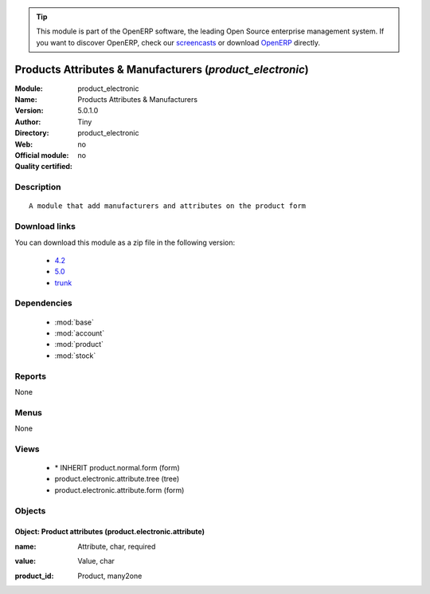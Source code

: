 
.. i18n: .. module:: product_electronic
.. i18n:     :synopsis: Products Attributes & Manufacturers 
.. i18n:     :noindex:
.. i18n: .. 
..

.. module:: product_electronic
    :synopsis: Products Attributes & Manufacturers 
    :noindex:
.. 

.. i18n: .. raw:: html
.. i18n: 
.. i18n:       <br />
.. i18n:     <link rel="stylesheet" href="../_static/hide_objects_in_sidebar.css" type="text/css" />
..

.. raw:: html

      <br />
    <link rel="stylesheet" href="../_static/hide_objects_in_sidebar.css" type="text/css" />

.. i18n: .. tip:: This module is part of the OpenERP software, the leading Open Source 
.. i18n:   enterprise management system. If you want to discover OpenERP, check our 
.. i18n:   `screencasts <http://openerp.tv>`_ or download 
.. i18n:   `OpenERP <http://openerp.com>`_ directly.
..

.. tip:: This module is part of the OpenERP software, the leading Open Source 
  enterprise management system. If you want to discover OpenERP, check our 
  `screencasts <http://openerp.tv>`_ or download 
  `OpenERP <http://openerp.com>`_ directly.

.. i18n: .. raw:: html
.. i18n: 
.. i18n:     <div class="js-kit-rating" title="" permalink="" standalone="yes" path="/product_electronic"></div>
.. i18n:     <script src="http://js-kit.com/ratings.js"></script>
..

.. raw:: html

    <div class="js-kit-rating" title="" permalink="" standalone="yes" path="/product_electronic"></div>
    <script src="http://js-kit.com/ratings.js"></script>

.. i18n: Products Attributes & Manufacturers (*product_electronic*)
.. i18n: ==========================================================
.. i18n: :Module: product_electronic
.. i18n: :Name: Products Attributes & Manufacturers
.. i18n: :Version: 5.0.1.0
.. i18n: :Author: Tiny
.. i18n: :Directory: product_electronic
.. i18n: :Web: 
.. i18n: :Official module: no
.. i18n: :Quality certified: no
..

Products Attributes & Manufacturers (*product_electronic*)
==========================================================
:Module: product_electronic
:Name: Products Attributes & Manufacturers
:Version: 5.0.1.0
:Author: Tiny
:Directory: product_electronic
:Web: 
:Official module: no
:Quality certified: no

.. i18n: Description
.. i18n: -----------
..

Description
-----------

.. i18n: ::
.. i18n: 
.. i18n:   A module that add manufacturers and attributes on the product form
..

::

  A module that add manufacturers and attributes on the product form

.. i18n: Download links
.. i18n: --------------
..

Download links
--------------

.. i18n: You can download this module as a zip file in the following version:
..

You can download this module as a zip file in the following version:

.. i18n:   * `4.2 <http://www.openerp.com/download/modules/4.2/product_electronic.zip>`_
.. i18n:   * `5.0 <http://www.openerp.com/download/modules/5.0/product_electronic.zip>`_
.. i18n:   * `trunk <http://www.openerp.com/download/modules/trunk/product_electronic.zip>`_
..

  * `4.2 <http://www.openerp.com/download/modules/4.2/product_electronic.zip>`_
  * `5.0 <http://www.openerp.com/download/modules/5.0/product_electronic.zip>`_
  * `trunk <http://www.openerp.com/download/modules/trunk/product_electronic.zip>`_

.. i18n: Dependencies
.. i18n: ------------
..

Dependencies
------------

.. i18n:  * :mod:`base`
.. i18n:  * :mod:`account`
.. i18n:  * :mod:`product`
.. i18n:  * :mod:`stock`
..

 * :mod:`base`
 * :mod:`account`
 * :mod:`product`
 * :mod:`stock`

.. i18n: Reports
.. i18n: -------
..

Reports
-------

.. i18n: None
..

None

.. i18n: Menus
.. i18n: -------
..

Menus
-------

.. i18n: None
..

None

.. i18n: Views
.. i18n: -----
..

Views
-----

.. i18n:  * \* INHERIT product.normal.form (form)
.. i18n:  * product.electronic.attribute.tree (tree)
.. i18n:  * product.electronic.attribute.form (form)
..

 * \* INHERIT product.normal.form (form)
 * product.electronic.attribute.tree (tree)
 * product.electronic.attribute.form (form)

.. i18n: Objects
.. i18n: -------
..

Objects
-------

.. i18n: Object: Product attributes (product.electronic.attribute)
.. i18n: #########################################################
..

Object: Product attributes (product.electronic.attribute)
#########################################################

.. i18n: :name: Attribute, char, required
..

:name: Attribute, char, required

.. i18n: :value: Value, char
..

:value: Value, char

.. i18n: :product_id: Product, many2one
..

:product_id: Product, many2one
